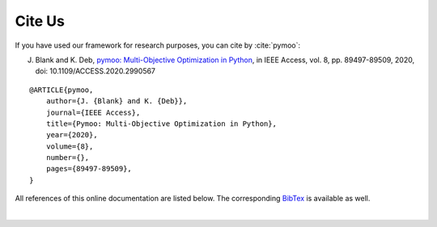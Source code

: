 Cite Us
==============================================================================

If you have used our framework for research purposes, you can cite by :cite:`pymoo`:


J. Blank and K. Deb, `pymoo: Multi-Objective Optimization in Python <https://ieeexplore.ieee.org/document/9078759>`_, in IEEE Access, vol. 8, pp. 89497-89509, 2020, doi: 10.1109/ACCESS.2020.2990567

::

    @ARTICLE{pymoo,
        author={J. {Blank} and K. {Deb}},
        journal={IEEE Access},
        title={Pymoo: Multi-Objective Optimization in Python},
        year={2020},
        volume={8},
        number={},
        pages={89497-89509},
    }


All references of this online documentation are listed below.
The corresponding `BibTex <https://raw.githubusercontent.com/msu-coinlab/pymoo/master/doc/source/references.bib>`_ 
is available as well.

| 

.. bibliography:: references.bib
   :style: unsrt
   :all:
